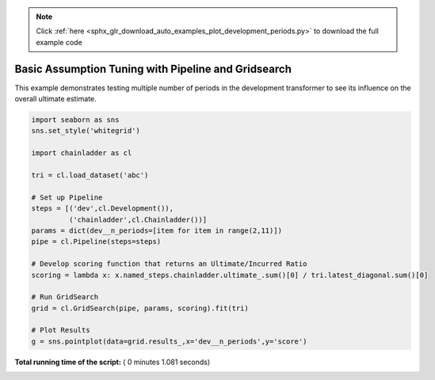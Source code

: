 .. note::
    :class: sphx-glr-download-link-note

    Click :ref:`here <sphx_glr_download_auto_examples_plot_development_periods.py>` to download the full example code
.. rst-class:: sphx-glr-example-title

.. _sphx_glr_auto_examples_plot_development_periods.py:


====================================================
Basic Assumption Tuning with Pipeline and Gridsearch
====================================================

This example demonstrates testing multiple number of periods in the development
transformer to see its influence on the overall ultimate estimate.




.. image:: /auto_examples/images/sphx_glr_plot_development_periods_001.png
    :class: sphx-glr-single-img





.. code-block:: python


    import seaborn as sns
    sns.set_style('whitegrid')

    import chainladder as cl

    tri = cl.load_dataset('abc')

    # Set up Pipeline
    steps = [('dev',cl.Development()),
             ('chainladder',cl.Chainladder())]
    params = dict(dev__n_periods=[item for item in range(2,11)])
    pipe = cl.Pipeline(steps=steps)

    # Develop scoring function that returns an Ultimate/Incurred Ratio
    scoring = lambda x: x.named_steps.chainladder.ultimate_.sum()[0] / tri.latest_diagonal.sum()[0]

    # Run GridSearch
    grid = cl.GridSearch(pipe, params, scoring).fit(tri)

    # Plot Results
    g = sns.pointplot(data=grid.results_,x='dev__n_periods',y='score')

**Total running time of the script:** ( 0 minutes  1.081 seconds)


.. _sphx_glr_download_auto_examples_plot_development_periods.py:


.. only :: html

 .. container:: sphx-glr-footer
    :class: sphx-glr-footer-example



  .. container:: sphx-glr-download

     :download:`Download Python source code: plot_development_periods.py <plot_development_periods.py>`



  .. container:: sphx-glr-download

     :download:`Download Jupyter notebook: plot_development_periods.ipynb <plot_development_periods.ipynb>`


.. only:: html

 .. rst-class:: sphx-glr-signature

    `Gallery generated by Sphinx-Gallery <https://sphinx-gallery.readthedocs.io>`_
